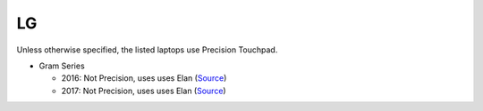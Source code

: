 LG
==

Unless otherwise specified, the listed laptops use Precision Touchpad.

- Gram Series

  - 2016: Not Precision, uses uses Elan (`Source <https://youtu.be/jdiAraeA_8k?t=6m46s>`_)
  - 2017: Not Precision, uses uses Elan (`Source <https://youtu.be/O82mvIMBzPg?t=3m15s>`_)
